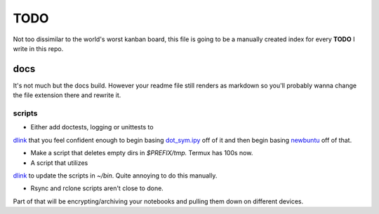 TODO
========

Not too dissimilar to the world's worst kanban board, this file is going
to be a manually created index for every **TODO** I write in this repo.

docs
-----

It's not much but the docs build. However your readme file still renders as
markdown so you'll probably wanna change the file extension there and rewrite
it.

scripts
^^^^^^^^

- Either add doctests, logging or unittests to
`dlink <https://github.com/farisachugthai/utilities/python/dlink.py>`_
that you feel confident enough to begin basing
`dot_sym.ipy <https://github.com/farisachugthai/utilities/python/dot_sym.ipy>`_
off of it and then begin basing `newbuntu <https://github.com/farisachugthai/newbuntu>`_
off of that.

- Make a script that deletes empty dirs in `$PREFIX/tmp.`
  Termux has 100s now.

- A script that utilizes
`dlink <https://github.com/farisachugthai/utilities/python/dlink.py>`_
to update the scripts in `~/bin`. Quite annoying to do this manually.

- Rsync and rclone scripts aren't close to done.
Part of that will be encrypting/archiving your notebooks and pulling
them down on different devices.
